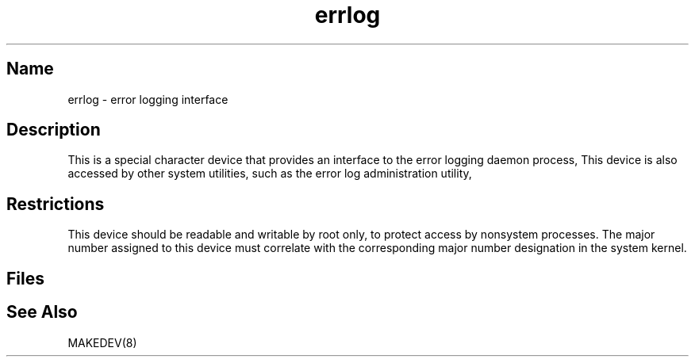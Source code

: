 .\" SCCSID: @(#)errlog.4	8.1	9/11/90
.TH errlog 4
.SH Name
errlog \- error logging interface
.SH Description
.NXR "errlog interface"
.NXR "error logging" "interface"
This is a special character device that provides an interface to the
error logging daemon process, 
.PN /etc/elcsd .
This device is also accessed by
other system utilities, such as the error
log administration utility, 
.PN /etc/eli .
.SH Restrictions
This device should be readable and writable by root only,
to protect access by nonsystem processes.
The major number assigned to this device must correlate with
the corresponding major number designation in the system kernel.
.SH Files
.PN /dev/errlog
.SH See Also
MAKEDEV(8)
